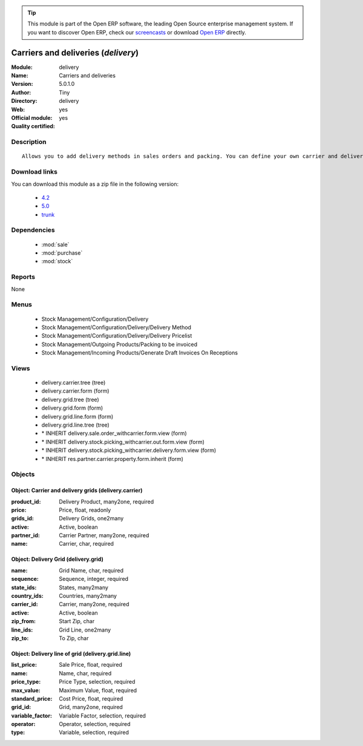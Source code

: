 
.. module:: delivery
    :synopsis: Carriers and deliveries (Official, Quality Certified)
    :noindex:
.. 

.. raw:: html

      <br />
    <link rel="stylesheet" href="../_static/hide_objects_in_sidebar.css" type="text/css" />

.. tip:: This module is part of the Open ERP software, the leading Open Source 
  enterprise management system. If you want to discover Open ERP, check our 
  `screencasts <href="http://openerp.tv>`_ or download 
  `Open ERP <href="http://openerp.com>`_ directly.

.. raw:: html

    <div class="js-kit-rating" title="" permalink="" standalone="yes" path="delivery"></div>
    <script src="http://js-kit.com/ratings.js"></script>

Carriers and deliveries (*delivery*)
====================================
:Module: delivery
:Name: Carriers and deliveries
:Version: 5.0.1.0
:Author: Tiny
:Directory: delivery
:Web: 
:Official module: yes
:Quality certified: yes

Description
-----------

::

  Allows you to add delivery methods in sales orders and packing. You can define your own carrier and delivery grids for prices. When creating invoices from picking, Open ERP is able to add and compute the shipping line.

Download links
--------------

You can download this module as a zip file in the following version:

  * `4.2 </download/modules/4.2/delivery.zip>`_
  * `5.0 </download/modules/5.0/delivery.zip>`_
  * `trunk </download/modules/trunk/delivery.zip>`_


Dependencies
------------

 * :mod:`sale`
 * :mod:`purchase`
 * :mod:`stock`

Reports
-------

None


Menus
-------

 * Stock Management/Configuration/Delivery
 * Stock Management/Configuration/Delivery/Delivery Method
 * Stock Management/Configuration/Delivery/Delivery Pricelist
 * Stock Management/Outgoing Products/Packing to be invoiced
 * Stock Management/Incoming Products/Generate Draft Invoices On Receptions

Views
-----

 * delivery.carrier.tree (tree)
 * delivery.carrier.form (form)
 * delivery.grid.tree (tree)
 * delivery.grid.form (form)
 * delivery.grid.line.form (form)
 * delivery.grid.line.tree (tree)
 * \* INHERIT delivery.sale.order_withcarrier.form.view (form)
 * \* INHERIT delivery.stock.picking_withcarrier.out.form.view (form)
 * \* INHERIT delivery.stock.picking_withcarrier.delivery.form.view (form)
 * \* INHERIT res.partner.carrier.property.form.inherit (form)


Objects
-------

Object: Carrier and delivery grids (delivery.carrier)
#####################################################



:product_id: Delivery Product, many2one, required





:price: Price, float, readonly





:grids_id: Delivery Grids, one2many





:active: Active, boolean





:partner_id: Carrier Partner, many2one, required





:name: Carrier, char, required




Object: Delivery Grid (delivery.grid)
#####################################



:name: Grid Name, char, required





:sequence: Sequence, integer, required





:state_ids: States, many2many





:country_ids: Countries, many2many





:carrier_id: Carrier, many2one, required





:active: Active, boolean





:zip_from: Start Zip, char





:line_ids: Grid Line, one2many





:zip_to: To Zip, char




Object: Delivery line of grid (delivery.grid.line)
##################################################



:list_price: Sale Price, float, required





:name: Name, char, required





:price_type: Price Type, selection, required





:max_value: Maximum Value, float, required





:standard_price: Cost Price, float, required





:grid_id: Grid, many2one, required





:variable_factor: Variable Factor, selection, required





:operator: Operator, selection, required





:type: Variable, selection, required



